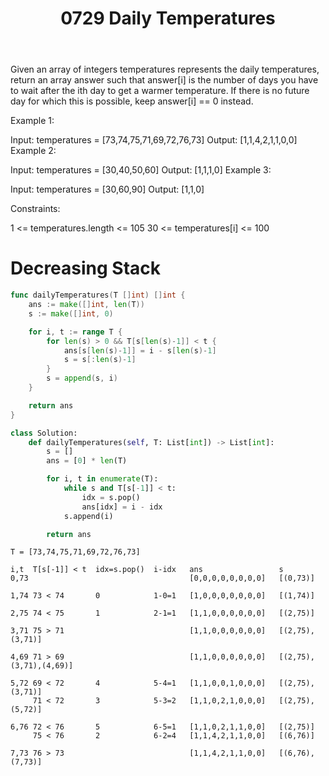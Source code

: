 #+title: 0729 Daily Temperatures
#+link: https://leetcode.com/problems/daily-temperatures/
#+tags: array stack monotonicstack


Given an array of integers temperatures represents the daily temperatures, return an array answer such that answer[i] is the number of days you have to wait after the ith day to get a warmer temperature. If there is no future day for which this is possible, keep answer[i] == 0 instead.

Example 1:

Input: temperatures = [73,74,75,71,69,72,76,73]
Output: [1,1,4,2,1,1,0,0]
Example 2:

Input: temperatures = [30,40,50,60]
Output: [1,1,1,0]
Example 3:

Input: temperatures = [30,60,90]
Output: [1,1,0]


Constraints:

1 <= temperatures.length <= 105
30 <= temperatures[i] <= 100

* Decreasing Stack

#+begin_src go
func dailyTemperatures(T []int) []int {
	ans := make([]int, len(T))
	s := make([]int, 0)

	for i, t := range T {
		for len(s) > 0 && T[s[len(s)-1]] < t {
			ans[s[len(s)-1]] = i - s[len(s)-1]
			s = s[:len(s)-1]
		}
		s = append(s, i)
	}

	return ans
}
#+end_src

#+begin_src python
class Solution:
    def dailyTemperatures(self, T: List[int]) -> List[int]:
        s = []
        ans = [0] * len(T)

        for i, t in enumerate(T):
            while s and T[s[-1]] < t:
                idx = s.pop()
                ans[idx] = i - idx
            s.append(i)

        return ans
#+end_src

#+begin_example
T = [73,74,75,71,69,72,76,73]

i,t  T[s[-1]] < t  idx=s.pop()  i-idx   ans                 s
0,73                                    [0,0,0,0,0,0,0,0]   [(0,73)]

1,74 73 < 74       0            1-0=1   [1,0,0,0,0,0,0,0]   [(1,74)]

2,75 74 < 75       1            2-1=1   [1,1,0,0,0,0,0,0]   [(2,75)]

3,71 75 > 71                            [1,1,0,0,0,0,0,0]   [(2,75),(3,71)]

4,69 71 > 69                            [1,1,0,0,0,0,0,0]   [(2,75),(3,71),(4,69)]

5,72 69 < 72       4            5-4=1   [1,1,0,0,1,0,0,0]   [(2,75),(3,71)]
     71 < 72       3            5-3=2   [1,1,0,2,1,0,0,0]   [(2,75),(5,72)]

6,76 72 < 76       5            6-5=1   [1,1,0,2,1,1,0,0]   [(2,75)]
     75 < 76       2            6-2=4   [1,1,4,2,1,1,0,0]   [(6,76)]

7,73 76 > 73                            [1,1,4,2,1,1,0,0]   [(6,76),(7,73)]
#+end_example
